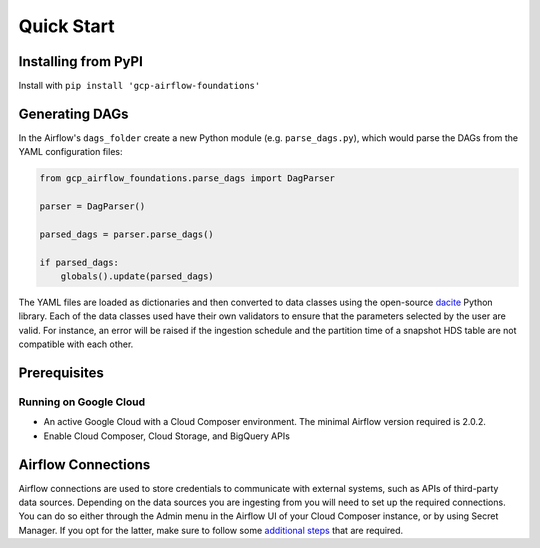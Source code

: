 ********************
Quick Start
********************

.. pip:

Installing from PyPI
========================
Install with ``pip install 'gcp-airflow-foundations'``

.. generating_dags

Generating DAGs
========================
In the Airflow's ``dags_folder`` create a new Python module (e.g. ``parse_dags.py``), which would parse the DAGs from the YAML configuration files:
 
.. code-block:: python
    
    
    from gcp_airflow_foundations.parse_dags import DagParser
    
    parser = DagParser()

    parsed_dags = parser.parse_dags()

    if parsed_dags:
        globals().update(parsed_dags)
    
The YAML files are loaded as dictionaries and then converted to data classes using the open-source `dacite <https://github.com/konradhalas/dacite>`_ Python library. 
Each of the data classes used have their own validators to ensure that the parameters selected by the user are valid. 
For instance, an error will be raised if the ingestion schedule and the partition time of a snapshot HDS table are not compatible with each other. 

.. requirements
Prerequisites
========================

Running on Google Cloud
-------------------------
- An active Google Cloud with a Cloud Composer environment. The minimal Airflow version required is 2.0.2.
- Enable Cloud Composer, Cloud Storage, and BigQuery APIs

.. airflow_connections
Airflow Connections
========================
Airflow connections are used to store credentials to communicate with external systems, such as APIs of third-party data sources. 
Depending on the data sources you are ingesting from you will need to set up the required connections. 
You can do so either through the Admin menu in the Airflow UI of your Cloud Composer instance, or by using Secret Manager. 
If you opt for the latter, make sure to follow some `additional steps <https://cloud.google.com/composer/docs/secret-manager>`_ that are required.

